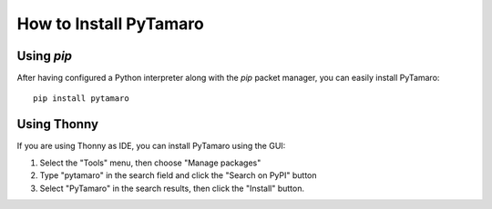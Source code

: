 How to Install PyTamaro
=======================================

Using `pip`
-----------

After having configured a Python interpreter along with the `pip` packet manager,
you can easily install PyTamaro::

  pip install pytamaro

Using Thonny
------------

If you are using Thonny as IDE, you can install PyTamaro using the GUI:

1. Select the "Tools" menu, then choose "Manage packages"
2. Type "pytamaro" in the search field and click the "Search on PyPI" button
3. Select "PyTamaro" in the search results, then click the "Install" button.
